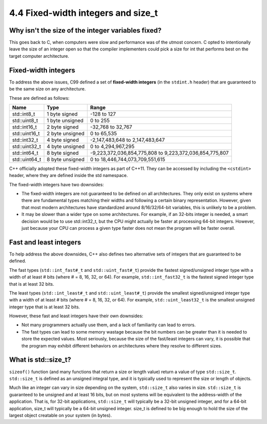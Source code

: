 ###################################################
4.4 Fixed-width integers and size_t
###################################################

Why isn't the size of the integer variables fixed?
***************************************************

This goes back to C, when computers were slow and performance was of the utmost concern. C opted to intentionally leave the size of an integer open so that the compiler implementers could pick a size for int that performs best on the target computer architecture.

Fixed-width integers
************************

To address the above issues, C99 defined a set of **fixed-width integers** (in the ``stdint.h`` header) that are guaranteed to be the same size on any architecture.

These are defined as follows:

+----------------+------------------+-----------------------------------------------------------+
| Name           | Type             | Range                                                     |
+================+==================+===========================================================+
| std::int8_t    | 1 byte signed    | -128 to 127                                               |
+----------------+------------------+-----------------------------------------------------------+
| std::uint8_t   | 1 byte unsigned  | 0 to 255                                                  |
+----------------+------------------+-----------------------------------------------------------+
| std::int16_t   | 2 byte signed    | -32,768 to 32,767                                         |
+----------------+------------------+-----------------------------------------------------------+
| std::uint16_t  | 2 byte unsigned  | 0 to 65,535                                               |
+----------------+------------------+-----------------------------------------------------------+
| std::int32_t   | 4 byte signed    | -2,147,483,648 to 2,147,483,647                           |
+----------------+------------------+-----------------------------------------------------------+
| std::uint32_t  | 4 byte unsigned  | 0 to 4,294,967,295                                        |
+----------------+------------------+-----------------------------------------------------------+
| std::int64_t   | 8 byte signed    | -9,223,372,036,854,775,808 to 9,223,372,036,854,775,807   |
+----------------+------------------+-----------------------------------------------------------+
| std::uint64_t  | 8 byte unsigned  | 0 to 18,446,744,073,709,551,615                           |
+----------------+------------------+-----------------------------------------------------------+

C++ officially adopted these fixed-width integers as part of C++11. They can be accessed by including the ``<cstdint>`` header, where they are defined inside the std namespace.

The fixed-width integers have two downsides:

* The fixed-width integers are not guaranteed to be defined on all architectures. They only exist on systems where there are fundamental types matching their widths and following a certain binary representation. However, given that most modern architectures have standardized around 8/16/32/64-bit variables, this is unlikely to be a problem.
* It may be slower than a wider type on some architectures. For example, if an 32-bits integer is needed, a smart decision would be to use std::int32_t, but the CPU might actually be faster at processing 64-bit integers. However, just because your CPU can process a given type faster does not mean the program will be faster overall.

Fast and least integers
**************************

To help address the above downsides, C++ also defines two alternative sets of integers that are guaranteed to be defined.

The fast types (``std::int_fast#_t`` and ``std::uint_fast#_t``) provide the fastest signed/unsigned integer type with a width of at least # bits (where # = 8, 16, 32, or 64). For example, ``std::int_fast32_t`` is the fastest signed integer type that is at least 32 bits.

The least types (``std::int_least#_t`` and ``std::uint_least#_t``) provide the smallest signed/unsigned integer type with a width of at least # bits (where # = 8, 16, 32, or 64). For example, ``std::uint_least32_t`` is the smallest unsigned integer type that is at least 32 bits.

However, these fast and least integers have their own downsides:

* Not many programmers actually use them, and a lack of familiarity can lead to errors.
* The fast types can lead to some memory wastage because the bit numbers can be greater than it is needed to store the expected values. Most seriously, because the size of the fast/least integers can vary, it is possible that the program may exhibit different behaviors on architectures where they resolve to different sizes.

What is std::size_t?
***********************

``sizeof()`` function (and many functions that return a size or length value) return a value of type ``std::size_t``. ``std::size_t`` is defined as an unsigned integral type, and it is typically used to represent the size or length of objects.

Much like an integer can vary in size depending on the system, ``std::size_t`` also varies in size. ``std::size_t`` is guaranteed to be unsigned and at least 16 bits, but on most systems will be equivalent to the address-width of the application. That is, for 32-bit applications, ``std::size_t`` will typically be a 32-bit unsigned integer, and for a 64-bit application, size_t will typically be a 64-bit unsigned integer. size_t is defined to be big enough to hold the size of the largest object creatable on your system (in bytes).

